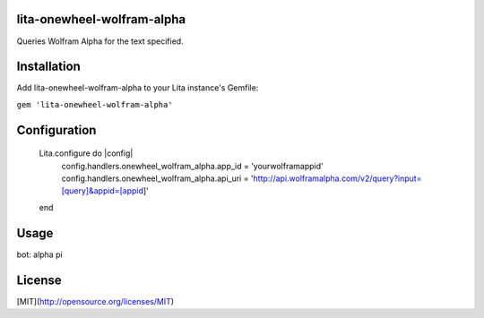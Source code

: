 lita-onewheel-wolfram-alpha
----

.. image:: https://coveralls.io/repos/github/onewheelskyward/lita-onewheel-wolfram-alpha/badge.svg?branch=master
  :target: https://coveralls.io/github/onewheelskyward/lita-onewheel-wolfram-alpha?branch=master
.. image:: https://travis-ci.org/onewheelskyward/lita-onewheel-wolfram-alpha.svg?branch=master
  :target: https://travis-ci.org/onewheelskyward/lita-onewheel-wolfram-alpha

Queries Wolfram Alpha for the text specified.

Installation
----
Add lita-onewheel-wolfram-alpha to your Lita instance's Gemfile:

``gem 'lita-onewheel-wolfram-alpha'``


Configuration
----
    Lita.configure do |config|
      config.handlers.onewheel_wolfram_alpha.app_id = 'yourwolframappid'
      config.handlers.onewheel_wolfram_alpha.api_uri = 'http://api.wolframalpha.com/v2/query?input=[query]&appid=[appid]'
    end

Usage
----
bot: alpha pi

License
----
[MIT](http://opensource.org/licenses/MIT)
